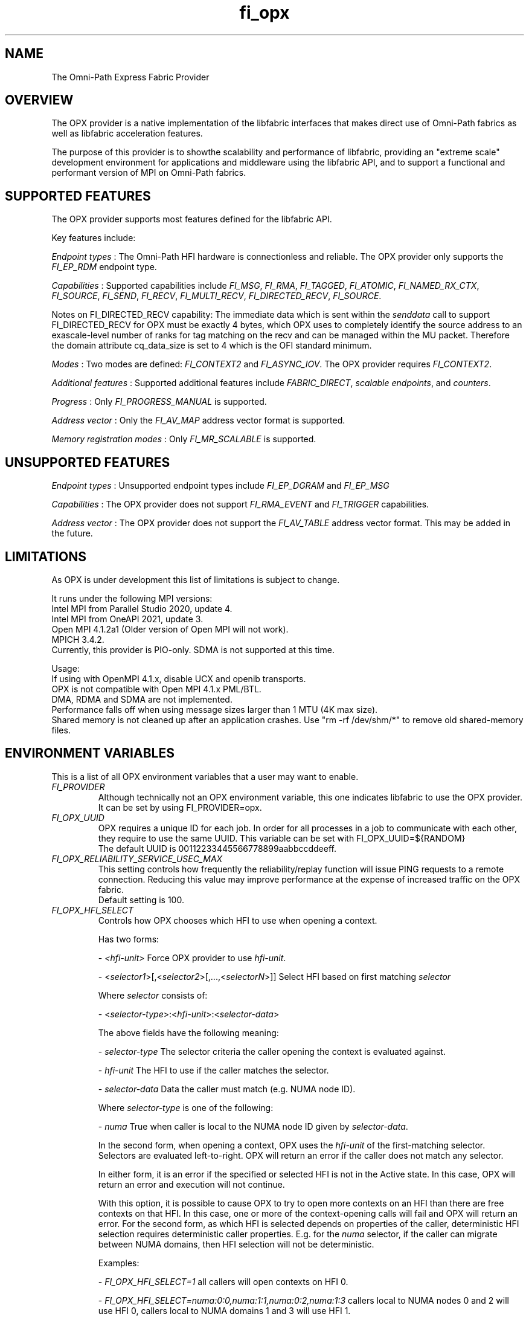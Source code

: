 .TH "fi_opx" "7" "2021\-07\-27" "Libfabric Programmer\[aq]s Manual" "\@VERSION\@"
.SH NAME
.PP
The Omni-Path Express Fabric Provider
.SH OVERVIEW
.PP
The OPX provider is a native implementation of the libfabric interfaces
that makes direct use of Omni-Path fabrics as well as libfabric
acceleration features.
.PP
The purpose of this provider is to showthe scalability and
performance of libfabric, providing an "extreme scale" development
environment for applications and middleware using the libfabric API, and
to support a functional and performant version of MPI on Omni-Path fabrics.
.SH SUPPORTED FEATURES
.PP
The OPX provider supports most features defined for the libfabric API.
.PP
Key features include:
.PP
\f[I]Endpoint types\f[] : The Omni-Path HFI hardware is connectionless and
reliable.
The OPX provider only supports the \f[I]FI_EP_RDM\f[] endpoint type.
.PP
\f[I]Capabilities\f[] : Supported capabilities include \f[I]FI_MSG\f[],
\f[I]FI_RMA\f[], \f[I]FI_TAGGED\f[], \f[I]FI_ATOMIC\f[],
\f[I]FI_NAMED_RX_CTX\f[], \f[I]FI_SOURCE\f[], \f[I]FI_SEND\f[], \f[I]FI_RECV\f[],
\f[I]FI_MULTI_RECV\f[], \f[I]FI_DIRECTED_RECV\f[], \f[I]FI_SOURCE\f[].
.PP
Notes on FI_DIRECTED_RECV capability: The immediate data which is sent
within the \f[I]senddata\f[] call to support FI_DIRECTED_RECV for OPX 
must be exactly 4 bytes, which OPX uses to completely identify the
source address to an exascale\-level number of ranks for tag matching on
the recv and can be managed within the MU packet.
Therefore the domain attribute cq_data_size is set to 4 which is the OFI
standard minimum.
.PP
\f[I]Modes\f[] : Two modes are defined:  \f[I]FI_CONTEXT2\f[] and  \f[I]FI_ASYNC_IOV\f[].
The OPX provider requires \f[I]FI_CONTEXT2\f[].
.PP
\f[I]Additional features\f[] : Supported additional features include
\f[I]FABRIC_DIRECT\f[], \f[I]scalable endpoints\f[], and
\f[I]counters\f[].
.PP
\f[I]Progress\f[] : Only \f[I]FI_PROGRESS_MANUAL\f[] is supported.
.PP
\f[I]Address vector\f[] : Only the \f[I]FI_AV_MAP\f[] address vector
format is supported.
.PP
\f[I]Memory registration modes\f[] : Only \f[I]FI_MR_SCALABLE\f[] is supported.

.SH UNSUPPORTED FEATURES
.PP
\f[I]Endpoint types\f[] : Unsupported endpoint types include
\f[I]FI_EP_DGRAM\f[] and \f[I]FI_EP_MSG\f[]
.PP
\f[I]Capabilities\f[] : The OPX provider does not support
\f[I]FI_RMA_EVENT\f[] and \f[I]FI_TRIGGER\f[] capabilities.
.PP
\f[I]Address vector\f[] : The OPX provider does not support the
\f[I]FI_AV_TABLE\f[] address vector format. This may be added in the future.
.SH LIMITATIONS
.PP
As OPX is under development this list of limitations is subject
to change.
.PP

It runs under the following MPI versions:
.br
Intel MPI from Parallel Studio 2020, update 4.
.br
Intel MPI from OneAPI 2021, update 3.
.br
Open MPI 4.1.2a1 (Older version of Open MPI will not work).
.br
MPICH 3.4.2.
.br
Currently, this provider is PIO-only. SDMA is not supported at this time.
.sp
.PP
Usage:
.br
If using with OpenMPI 4.1.x, disable UCX and openib transports.
.br
OPX is not compatible with Open MPI 4.1.x PML/BTL.
.br
DMA, RDMA and SDMA are not implemented.
.br
Performance falls off when using message sizes larger than 
1 MTU (4K max size). 
.br
Shared memory is not cleaned up after an application crashes. Use
"rm -rf /dev/shm/*" to remove old shared-memory files.

.SH ENVIRONMENT VARIABLES
.PP
This is a list of all OPX environment variables that a user may
want to enable.
.br
.TP
.B \f[I]FI_PROVIDER\f[R]
Although technically not an OPX environment variable, this one 
indicates libfabric to use the OPX provider. It can be set by 
using FI_PROVIDER=opx.
.TP
.B \f[I]FI_OPX_UUID\f[R]
OPX requires a unique ID for each job. In order for all processes in a
job to communicate with each other, they require to use the same UUID.
This variable can be set with FI_OPX_UUID=${RANDOM} 
.br
The default UUID is 00112233445566778899aabbccddeeff.

.TP
.B \f[I]FI_OPX_RELIABILITY_SERVICE_USEC_MAX\f[R]
This setting controls how frequently the reliability/replay function
will issue PING requests to a remote connection. Reducing this value
may improve performance at the expense of increased traffic on the OPX fabric.
.br
Default setting is 100.
.TP
.B \f[I]FI_OPX_HFI_SELECT\f[R]
Controls how OPX chooses which HFI to use when opening a context.

Has two forms:

- \f[I]<hfi-unit>\f[]
Force OPX provider to use \f[I]hfi-unit\f[].

- <\f[I]selector1\f[]>[,<\f[I]selector2\f[]>[,...,<\f[I]selectorN\f[]>]]
Select HFI based on first matching \f[I]selector\f[]

Where \f[I]selector\f[] consists of:

- <\f[I]selector-type\f[]>:<\f[I]hfi-unit\f[]>:<\f[I]selector-data\f[]>

The above fields have the following meaning:

- \f[I]selector-type\f[]
The selector criteria the caller opening the context is evaluated against.

- \f[I]hfi-unit\f[]
The HFI to use if the caller matches the selector.

- \f[I]selector-data\f[]
Data the caller must match (e.g. NUMA node ID).

Where \f[I]selector-type\f[] is one of the following:

- \f[I]numa\f[]
True when caller is local to the NUMA node ID given by \f[I]selector-data\f[].

In the second form, when opening a context, OPX uses the \f[I]hfi-unit\f[] of the
first-matching selector. Selectors are evaluated left-to-right. OPX will
return an error if the caller does not match any selector.

In either form, it is an error if the specified or selected HFI is not in the
Active state.
In this case, OPX will return an error and execution will not continue.

With this option, it is possible to cause OPX to try to open more contexts on
an HFI than there are free contexts on that HFI. In this case, one or more of
the context-opening calls will fail and OPX will return an error.
For the second form, as which HFI is selected depends on properties of the caller,
deterministic HFI selection requires deterministic caller properties. E.g.
for the \f[I]numa\f[] selector, if the caller can migrate between NUMA domains,
then HFI selection will not be deterministic.

Examples:

- \f[I]FI_OPX_HFI_SELECT=1\f[] all callers will open contexts on HFI 0.

- \f[I]FI_OPX_HFI_SELECT=numa:0:0,numa:1:1,numa:0:2,numa:1:3\f[]
callers local to NUMA nodes 0 and 2 will use HFI 0, callers local to NUMA
domains 1 and 3 will use HFI 1.


.SH RUNTIME PARAMETERS
.PP
Environment variables starting with FI are Libfabric related.
.br
OPX provider requires the following  environment variables:
.TP
.B \f[I]FI_PROVIDER\f[R]
This can be set using FI_PROVIDER=opx.
.TP

.SH SEE ALSO
.PP
\f[C]fabric\f[](7), \f[C]fi_provider\f[](7), \f[C]fi_getinfo\f[](3)
.SH AUTHORS
Cornelis Networks.
